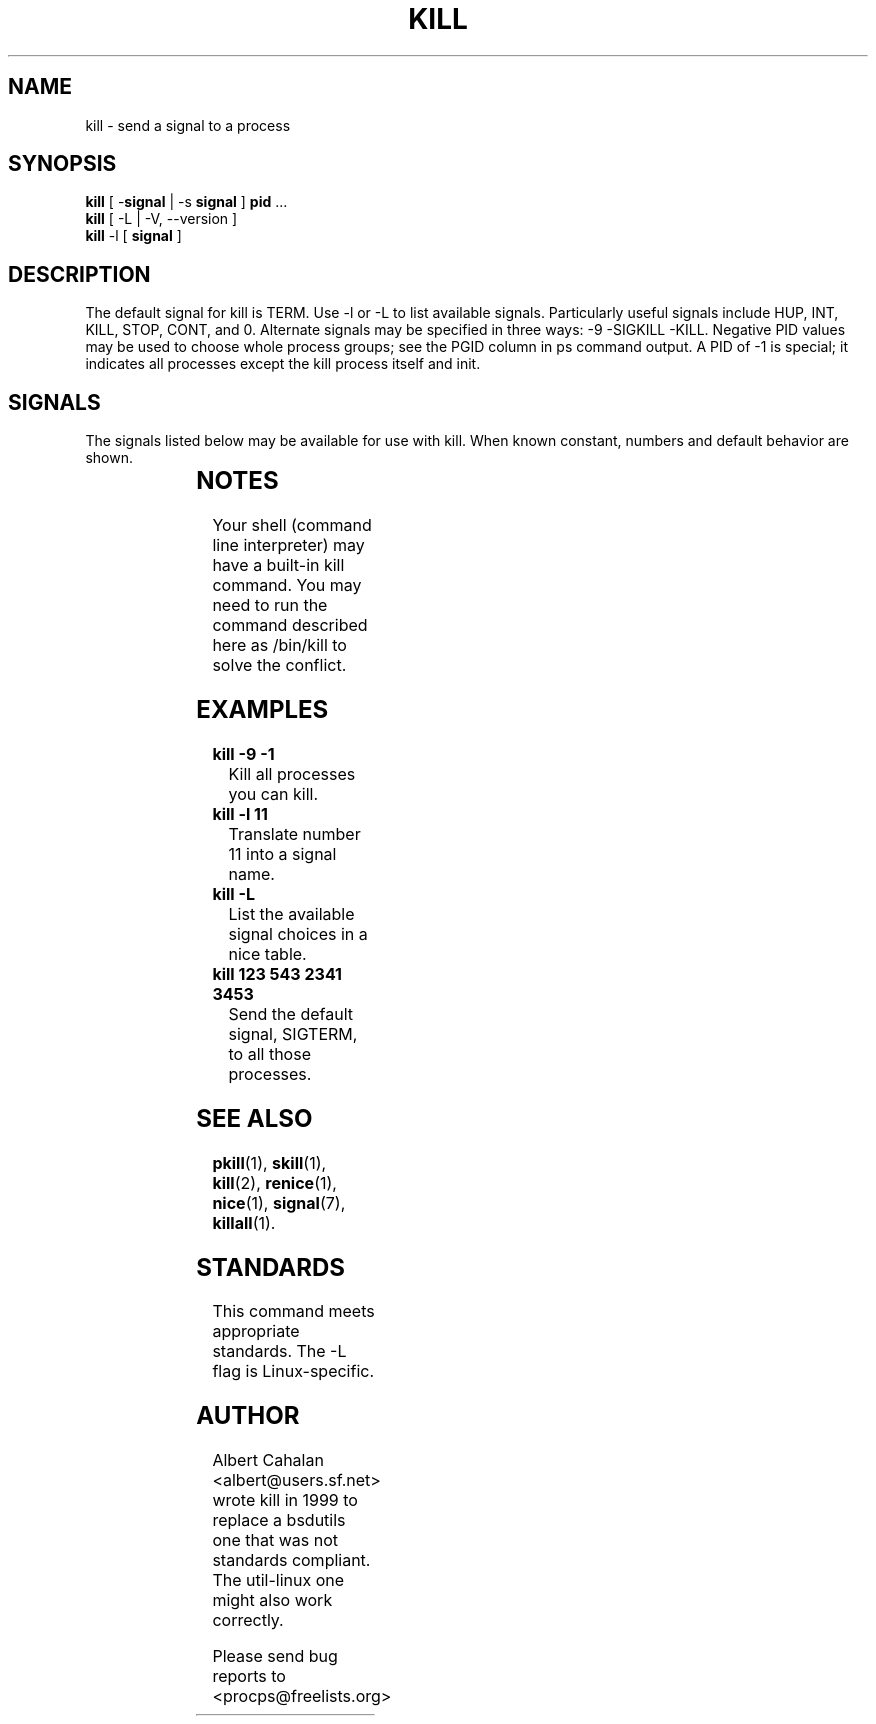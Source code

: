 '\" t
.\" (The preceding line is a note to broken versions of man to tell
.\" them to pre-process this man page with tbl)
.\" Man page for kill.
.\" Licensed under version 2 of the GNU General Public License.
.\" Written by Albert Cahalan; converted to a man page by
.\" Michael K. Johnson
.TH KILL 1 "November 21, 1999" "Linux" "Linux User's Manual"
.SH NAME
kill \- send a signal to a process

.SH SYNOPSIS
\fBkill\fR [ \-\fBsignal\fR | \-s \fBsignal\fR ] \fBpid\fR ...
.br
\fBkill\fR [ \-L | -V, \-\-version ]
.br
\fBkill\fR \-l  [ \fBsignal\fR ]

.SH DESCRIPTION
The default signal for kill is TERM. Use \-l or \-L to list available signals.
Particularly useful signals include HUP, INT, KILL, STOP, CONT, and 0.
Alternate signals may be specified in three ways: \-9 \-SIGKILL \-KILL.
Negative PID values may be used to choose whole process groups; see the
PGID column in ps command output. A PID of \-1 is special; it indicates
all processes except the kill process itself and init.

.SH SIGNALS
The signals listed below may be available for use with kill.
When known constant, numbers and default behavior are shown.

.TS
lB rB lB lB
lfCW r l l.
Name	Num	Action	Description
0	0	n/a	exit code indicates if a signal may be sent
ALRM	14	exit
HUP	1	exit
INT	2	exit
KILL	9	exit	cannot be blocked
PIPE	13	exit
POLL		exit
PROF		exit
TERM	15	exit
USR1		exit
USR2		exit
VTALRM		exit
STKFLT		exit	might not be implemented
PWR		ignore	might exit on some systems
WINCH		ignore
CHLD		ignore
URG		ignore
TSTP		stop	might interact with the shell
TTIN		stop	might interact with the shell
TTOU		stop	might interact with the shell
STOP		stop	cannot be blocked
CONT		restart	continue if stopped, otherwise ignore
ABRT	6	core
FPE	8	core
ILL	4	core
QUIT	3	core
SEGV	11	core
TRAP	5	core
SYS		core	might not be implemented
EMT		core	might not be implemented
BUS		core	core dump might fail
XCPU		core	core dump might fail
XFSZ		core	core dump might fail
.TE

.SH NOTES
Your shell (command line interpreter) may have a built-in kill command.
You may need to run the command described here as /bin/kill to solve
the conflict.

.SH EXAMPLES
.TP
.B kill \-9 \-1
Kill all processes you can kill.
.TP
.B kill \-l 11
Translate number 11 into a signal name.
.TP
.B kill -L
List the available signal choices in a nice table.
.TP
.B kill 123 543 2341 3453
Send the default signal, SIGTERM, to all those processes.

.SH "SEE ALSO"
.BR pkill (1),
.BR skill (1),
.BR kill (2),
.BR renice (1),
.BR nice (1),
.BR signal (7),
.BR killall (1).

.SH STANDARDS
This command meets appropriate standards. The \-L flag is Linux-specific.

.SH AUTHOR
Albert Cahalan <albert@users.sf.net> wrote kill in 1999 to replace a
bsdutils one that was not standards compliant. The util-linux one might
also work correctly.

Please send bug reports to <procps@freelists.org>
